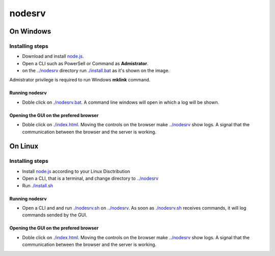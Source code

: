 *******
nodesrv
*******

On Windows
##########

Installing steps
****************

- Download and install `node.js <http://nodejs.org>`_. 
- Open a CLI such as PowerSell or Command as **Admistrator**.
- on the `<../nodesrv>`_ directory run `<./install.bat>`_ as it's shown on the image. 

.. image:: https://github.com/hdl4fpga/hdl4fpga.github.io/blob/master/images/hdl4fpga/readme/nodesrv/command.png

Admistrator privilege is required to run Windows **mklink** command.

Running nodesrv
---------------

- Doble click on `<./nodesrv.bat>`_. A command line windows will open in which a log will be shown.

Opening the GUI on the prefered browser
---------------------------------------

- Doble click on `<./index.html>`_. Moving the controls on the browser make `<../nodesrv>`_ show logs. A signal that the communication between the browser and the server is working.

.. image:: https://github.com/hdl4fpga/hdl4fpga.github.io/blob/master/images/hdl4fpga/readme/nodesrv/browser.png

On Linux
########

Installing steps
****************

- Install `node.js <http://nodejs.org>`_ according to your Linux Disctribution
- Open a CLI, that is a terminal, and change directory to `<../nodesrv>`_
- Run `<./install.sh>`_ 

Running nodesrv
---------------

- Open a CLI and and run `<./nodesrv.sh>`_ on `<../nodesrv>`_. As soon as `<./nodesrv.sh>`_ receives commands, it will log commands sended by the GUI.

Opening the GUI on the prefered browser
---------------------------------------

- Doble click on `<./index.html>`_. Moving the controls on the browser make `<../nodesrv>`_ show logs. A signal that the communication between the browser and the server is working.

